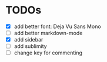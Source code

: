 * TODOs

- [X] add better font: Deja Vu Sans Mono
- [ ] add better markdown-mode
- [X] add sidebar
- [ ] add sublimity
- [ ] change key for commenting

